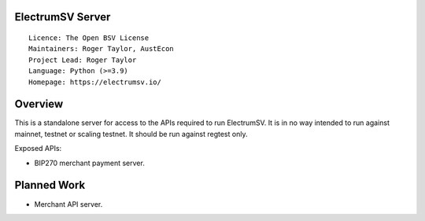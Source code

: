 ElectrumSV Server
=================

::

  Licence: The Open BSV License
  Maintainers: Roger Taylor, AustEcon
  Project Lead: Roger Taylor
  Language: Python (>=3.9)
  Homepage: https://electrumsv.io/

Overview
========

This is a standalone server for access to the APIs required to run ElectrumSV. It is in no way
intended to run against mainnet, testnet or scaling testnet. It should be run against regtest
only.

Exposed APIs:

- BIP270 merchant payment server.

Planned Work
============

- Merchant API server.
